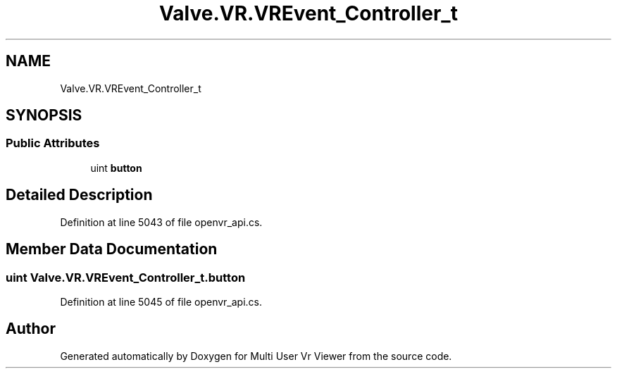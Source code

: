 .TH "Valve.VR.VREvent_Controller_t" 3 "Sat Jul 20 2019" "Version https://github.com/Saurabhbagh/Multi-User-VR-Viewer--10th-July/" "Multi User Vr Viewer" \" -*- nroff -*-
.ad l
.nh
.SH NAME
Valve.VR.VREvent_Controller_t
.SH SYNOPSIS
.br
.PP
.SS "Public Attributes"

.in +1c
.ti -1c
.RI "uint \fBbutton\fP"
.br
.in -1c
.SH "Detailed Description"
.PP 
Definition at line 5043 of file openvr_api\&.cs\&.
.SH "Member Data Documentation"
.PP 
.SS "uint Valve\&.VR\&.VREvent_Controller_t\&.button"

.PP
Definition at line 5045 of file openvr_api\&.cs\&.

.SH "Author"
.PP 
Generated automatically by Doxygen for Multi User Vr Viewer from the source code\&.
